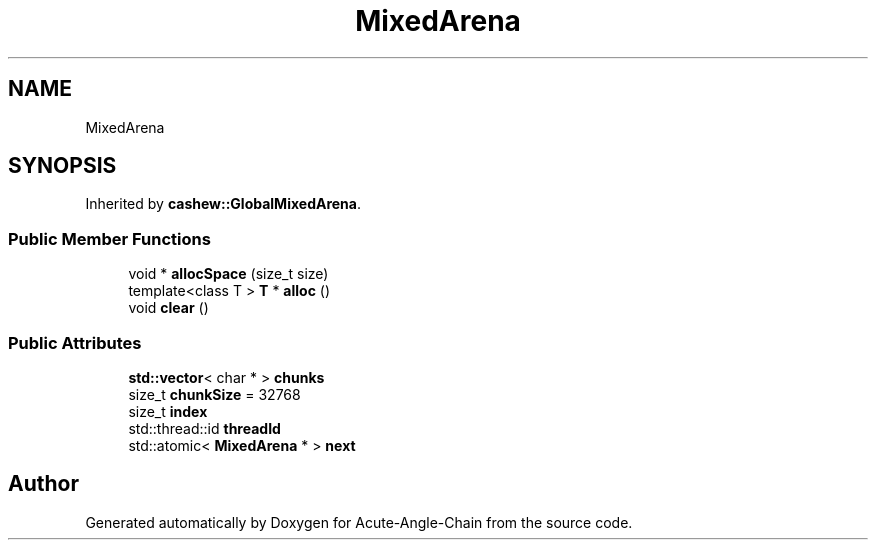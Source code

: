 .TH "MixedArena" 3 "Sun Jun 3 2018" "Acute-Angle-Chain" \" -*- nroff -*-
.ad l
.nh
.SH NAME
MixedArena
.SH SYNOPSIS
.br
.PP
.PP
Inherited by \fBcashew::GlobalMixedArena\fP\&.
.SS "Public Member Functions"

.in +1c
.ti -1c
.RI "void * \fBallocSpace\fP (size_t size)"
.br
.ti -1c
.RI "template<class T > \fBT\fP * \fBalloc\fP ()"
.br
.ti -1c
.RI "void \fBclear\fP ()"
.br
.in -1c
.SS "Public Attributes"

.in +1c
.ti -1c
.RI "\fBstd::vector\fP< char * > \fBchunks\fP"
.br
.ti -1c
.RI "size_t \fBchunkSize\fP = 32768"
.br
.ti -1c
.RI "size_t \fBindex\fP"
.br
.ti -1c
.RI "std::thread::id \fBthreadId\fP"
.br
.ti -1c
.RI "std::atomic< \fBMixedArena\fP * > \fBnext\fP"
.br
.in -1c

.SH "Author"
.PP 
Generated automatically by Doxygen for Acute-Angle-Chain from the source code\&.
